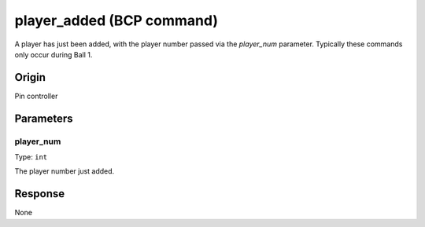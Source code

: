 player_added (BCP command)
==========================

A player has just been added, with the player number passed via the *player_num* parameter.
Typically these commands only occur during Ball 1.

Origin
------
Pin controller

Parameters
----------

player_num
~~~~~~~~~~

Type: ``int``

The player number just added.

Response
--------
None
